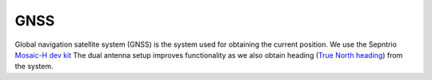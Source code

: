 .. _doc_gnss:

GNSS
=========================

Global navigation satellite system (GNSS) is the system used for obtaining the current position. We use the Sepntrio `Mosaic-H dev kit <https://shop.septentrio.com/en/shop/mosaic-h-gnss-heading-module-development-kit-2-gnss-antennae?utm_medium=website&utm_source=GNSS%20receivers%20or%20modules%20%20Page%20mosaic-H%20-%20CTA%20to%20webshop>`_
The dual antenna setup improves functionality as we also obtain heading (`True North heading <https://airplaneacademy.com/whats-the-difference-between-true-and-magnetic-heading-explained/#:~:text=True%20heading%20is%20your%20direction,being%20hundreds%20of%20miles%20apart.>`_) from the system. 
